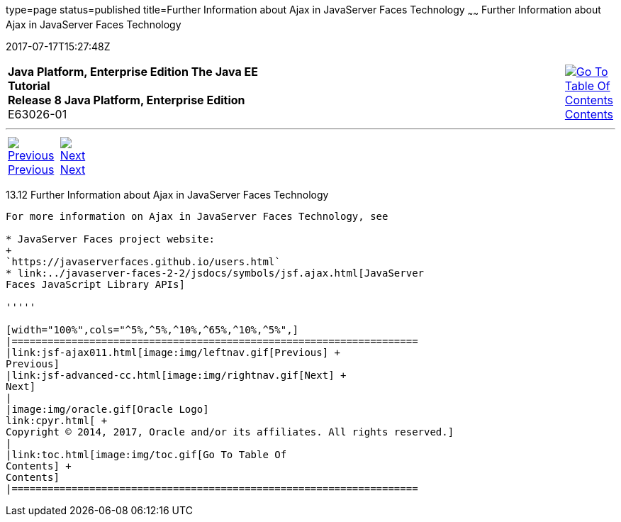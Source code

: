 type=page
status=published
title=Further Information about Ajax in JavaServer Faces Technology
~~~~~~
Further Information about Ajax in JavaServer Faces Technology
=============================================================
2017-07-17T15:27:48Z

[[top]]

[width="100%",cols="50%,45%,^5%",]
|=======================================================================
|*Java Platform, Enterprise Edition The Java EE Tutorial* +
*Release 8 Java Platform, Enterprise Edition* +
E63026-01
|
|link:toc.html[image:img/toc.gif[Go To Table Of
Contents] +
Contents]
|=======================================================================

'''''

[cols="^5%,^5%,90%",]
|=======================================================================
|link:jsf-ajax011.html[image:img/leftnav.gif[Previous] +
Previous] 
|link:jsf-advanced-cc.html[image:img/rightnav.gif[Next] +
Next] | 
|=======================================================================


[[GKSDK]]

[[further-information-about-ajax-in-javaserver-faces-technology]]
13.12 Further Information about Ajax in JavaServer Faces Technology
-------------------------------------------------------------------

For more information on Ajax in JavaServer Faces Technology, see

* JavaServer Faces project website:
+
`https://javaserverfaces.github.io/users.html`
* link:../javaserver-faces-2-2/jsdocs/symbols/jsf.ajax.html[JavaServer
Faces JavaScript Library APIs]

'''''

[width="100%",cols="^5%,^5%,^10%,^65%,^10%,^5%",]
|====================================================================
|link:jsf-ajax011.html[image:img/leftnav.gif[Previous] +
Previous] 
|link:jsf-advanced-cc.html[image:img/rightnav.gif[Next] +
Next]
|
|image:img/oracle.gif[Oracle Logo]
link:cpyr.html[ +
Copyright © 2014, 2017, Oracle and/or its affiliates. All rights reserved.]
|
|link:toc.html[image:img/toc.gif[Go To Table Of
Contents] +
Contents]
|====================================================================

